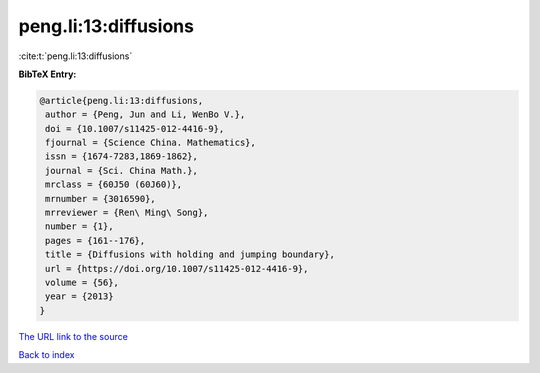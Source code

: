 peng.li:13:diffusions
=====================

:cite:t:`peng.li:13:diffusions`

**BibTeX Entry:**

.. code-block:: bibtex

   @article{peng.li:13:diffusions,
    author = {Peng, Jun and Li, WenBo V.},
    doi = {10.1007/s11425-012-4416-9},
    fjournal = {Science China. Mathematics},
    issn = {1674-7283,1869-1862},
    journal = {Sci. China Math.},
    mrclass = {60J50 (60J60)},
    mrnumber = {3016590},
    mrreviewer = {Ren\ Ming\ Song},
    number = {1},
    pages = {161--176},
    title = {Diffusions with holding and jumping boundary},
    url = {https://doi.org/10.1007/s11425-012-4416-9},
    volume = {56},
    year = {2013}
   }

`The URL link to the source <https://doi.org/10.1007/s11425-012-4416-9>`__


`Back to index <../By-Cite-Keys.html>`__
